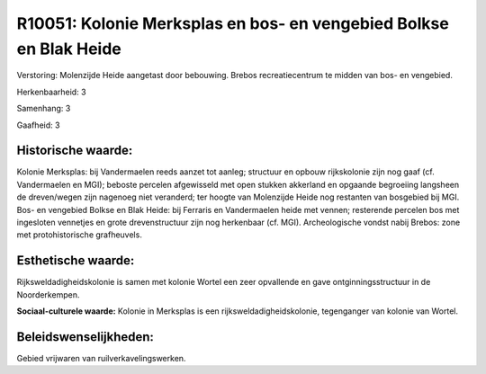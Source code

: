 R10051: Kolonie Merksplas en bos- en vengebied Bolkse en Blak Heide
===================================================================

Verstoring:
Molenzijde Heide aangetast door bebouwing. Brebos recreatiecentrum te
midden van bos- en vengebied.

Herkenbaarheid: 3

Samenhang: 3

Gaafheid: 3


Historische waarde:
~~~~~~~~~~~~~~~~~~~

Kolonie Merksplas: bij Vandermaelen reeds aanzet tot aanleg;
structuur en opbouw rijkskolonie zijn nog gaaf (cf. Vandermaelen en
MGI); beboste percelen afgewisseld met open stukken akkerland en
opgaande begroeiing langsheen de dreven/wegen zijn nagenoeg niet
veranderd; ter hoogte van Molenzijde Heide nog restanten van bosgebied
bij MGI. Bos- en vengebied Bolkse en Blak Heide: bij Ferraris en
Vandermaelen heide met vennen; resterende percelen bos met ingesloten
vennetjes en grote drevenstructuur zijn nog herkenbaar (cf. MGI).
Archeologische vondst nabij Brebos: zone met protohistorische
grafheuvels.


Esthetische waarde:
~~~~~~~~~~~~~~~~~~~

Rijksweldadigheidskolonie is samen met kolonie Wortel een zeer
opvallende en gave ontginningsstructuur in de Noorderkempen.

**Sociaal-culturele waarde:**
Kolonie in Merksplas is een rijksweldadigheidskolonie, tegenganger
van kolonie van Wortel.




Beleidswenselijkheden:
~~~~~~~~~~~~~~~~~~~~~

Gebied vrijwaren van ruilverkavelingswerken.
